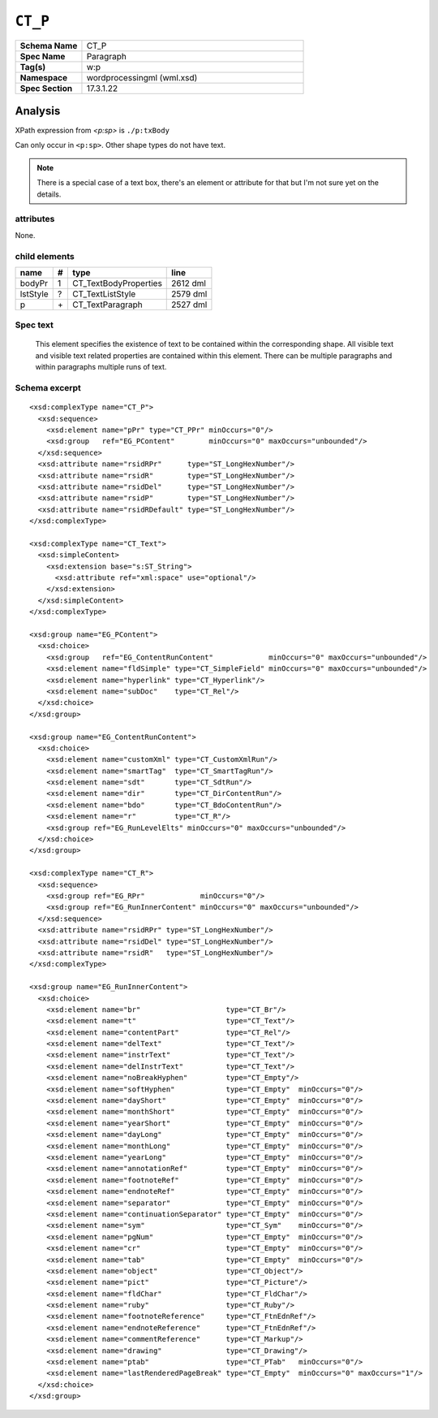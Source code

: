 ########
``CT_P``
########

.. highlight:: xml

.. csv-table::
   :header-rows: 0
   :stub-columns: 1
   :widths: 15, 50

   Schema Name  , CT_P
   Spec Name    , Paragraph
   Tag(s)       , w:p
   Namespace    , wordprocessingml (wml.xsd)
   Spec Section , 17.3.1.22


Analysis
========

XPath expression from `<p:sp>` is ``./p:txBody``

Can only occur in ``<p:sp>``. Other shape types do not have text.

.. note:: There is a special case of a text box, there's an element or
   attribute for that but I'm not sure yet on the details.


attributes
^^^^^^^^^^

None.


child elements
^^^^^^^^^^^^^^

=========  ====  ======================  ==========
name        #    type                    line
=========  ====  ======================  ==========
bodyPr      1    CT_TextBodyProperties   2612 dml
lstStyle    ?    CT_TextListStyle        2579 dml
p           \+   CT_TextParagraph        2527 dml
=========  ====  ======================  ==========


Spec text
^^^^^^^^^

   This element specifies the existence of text to be contained within the
   corresponding shape. All visible text and visible text related properties
   are contained within this element. There can be multiple paragraphs and
   within paragraphs multiple runs of text.


Schema excerpt
^^^^^^^^^^^^^^

::

  <xsd:complexType name="CT_P">
    <xsd:sequence>
      <xsd:element name="pPr" type="CT_PPr" minOccurs="0"/>
      <xsd:group   ref="EG_PContent"        minOccurs="0" maxOccurs="unbounded"/>
    </xsd:sequence>
    <xsd:attribute name="rsidRPr"      type="ST_LongHexNumber"/>
    <xsd:attribute name="rsidR"        type="ST_LongHexNumber"/>
    <xsd:attribute name="rsidDel"      type="ST_LongHexNumber"/>
    <xsd:attribute name="rsidP"        type="ST_LongHexNumber"/>
    <xsd:attribute name="rsidRDefault" type="ST_LongHexNumber"/>
  </xsd:complexType>

  <xsd:complexType name="CT_Text">
    <xsd:simpleContent>
      <xsd:extension base="s:ST_String">
        <xsd:attribute ref="xml:space" use="optional"/>
      </xsd:extension>
    </xsd:simpleContent>
  </xsd:complexType>

  <xsd:group name="EG_PContent">
    <xsd:choice>
      <xsd:group   ref="EG_ContentRunContent"             minOccurs="0" maxOccurs="unbounded"/>
      <xsd:element name="fldSimple" type="CT_SimpleField" minOccurs="0" maxOccurs="unbounded"/>
      <xsd:element name="hyperlink" type="CT_Hyperlink"/>
      <xsd:element name="subDoc"    type="CT_Rel"/>
    </xsd:choice>
  </xsd:group>

  <xsd:group name="EG_ContentRunContent">
    <xsd:choice>
      <xsd:element name="customXml" type="CT_CustomXmlRun"/>
      <xsd:element name="smartTag"  type="CT_SmartTagRun"/>
      <xsd:element name="sdt"       type="CT_SdtRun"/>
      <xsd:element name="dir"       type="CT_DirContentRun"/>
      <xsd:element name="bdo"       type="CT_BdoContentRun"/>
      <xsd:element name="r"         type="CT_R"/>
      <xsd:group ref="EG_RunLevelElts" minOccurs="0" maxOccurs="unbounded"/>
    </xsd:choice>
  </xsd:group>

  <xsd:complexType name="CT_R">
    <xsd:sequence>
      <xsd:group ref="EG_RPr"             minOccurs="0"/>
      <xsd:group ref="EG_RunInnerContent" minOccurs="0" maxOccurs="unbounded"/>
    </xsd:sequence>
    <xsd:attribute name="rsidRPr" type="ST_LongHexNumber"/>
    <xsd:attribute name="rsidDel" type="ST_LongHexNumber"/>
    <xsd:attribute name="rsidR"   type="ST_LongHexNumber"/>
  </xsd:complexType>

  <xsd:group name="EG_RunInnerContent">
    <xsd:choice>
      <xsd:element name="br"                    type="CT_Br"/>
      <xsd:element name="t"                     type="CT_Text"/>
      <xsd:element name="contentPart"           type="CT_Rel"/>
      <xsd:element name="delText"               type="CT_Text"/>
      <xsd:element name="instrText"             type="CT_Text"/>
      <xsd:element name="delInstrText"          type="CT_Text"/>
      <xsd:element name="noBreakHyphen"         type="CT_Empty"/>
      <xsd:element name="softHyphen"            type="CT_Empty"  minOccurs="0"/>
      <xsd:element name="dayShort"              type="CT_Empty"  minOccurs="0"/>
      <xsd:element name="monthShort"            type="CT_Empty"  minOccurs="0"/>
      <xsd:element name="yearShort"             type="CT_Empty"  minOccurs="0"/>
      <xsd:element name="dayLong"               type="CT_Empty"  minOccurs="0"/>
      <xsd:element name="monthLong"             type="CT_Empty"  minOccurs="0"/>
      <xsd:element name="yearLong"              type="CT_Empty"  minOccurs="0"/>
      <xsd:element name="annotationRef"         type="CT_Empty"  minOccurs="0"/>
      <xsd:element name="footnoteRef"           type="CT_Empty"  minOccurs="0"/>
      <xsd:element name="endnoteRef"            type="CT_Empty"  minOccurs="0"/>
      <xsd:element name="separator"             type="CT_Empty"  minOccurs="0"/>
      <xsd:element name="continuationSeparator" type="CT_Empty"  minOccurs="0"/>
      <xsd:element name="sym"                   type="CT_Sym"    minOccurs="0"/>
      <xsd:element name="pgNum"                 type="CT_Empty"  minOccurs="0"/>
      <xsd:element name="cr"                    type="CT_Empty"  minOccurs="0"/>
      <xsd:element name="tab"                   type="CT_Empty"  minOccurs="0"/>
      <xsd:element name="object"                type="CT_Object"/>
      <xsd:element name="pict"                  type="CT_Picture"/>
      <xsd:element name="fldChar"               type="CT_FldChar"/>
      <xsd:element name="ruby"                  type="CT_Ruby"/>
      <xsd:element name="footnoteReference"     type="CT_FtnEdnRef"/>
      <xsd:element name="endnoteReference"      type="CT_FtnEdnRef"/>
      <xsd:element name="commentReference"      type="CT_Markup"/>
      <xsd:element name="drawing"               type="CT_Drawing"/>
      <xsd:element name="ptab"                  type="CT_PTab"   minOccurs="0"/>
      <xsd:element name="lastRenderedPageBreak" type="CT_Empty"  minOccurs="0" maxOccurs="1"/>
    </xsd:choice>
  </xsd:group>
